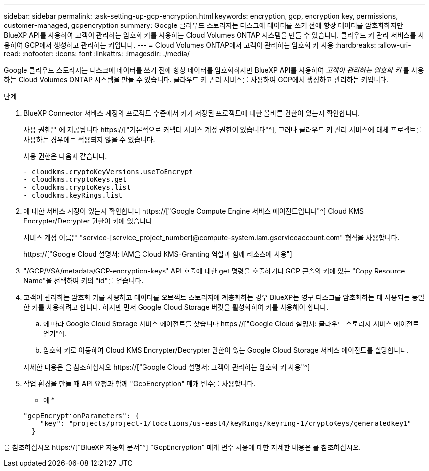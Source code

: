 ---
sidebar: sidebar 
permalink: task-setting-up-gcp-encryption.html 
keywords: encryption, gcp, encryption key, permissions, customer-managed, gcpencryption 
summary: Google 클라우드 스토리지는 디스크에 데이터를 쓰기 전에 항상 데이터를 암호화하지만 BlueXP API를 사용하여 고객이 관리하는 암호화 키를 사용하는 Cloud Volumes ONTAP 시스템을 만들 수 있습니다. 클라우드 키 관리 서비스를 사용하여 GCP에서 생성하고 관리하는 키입니다. 
---
= Cloud Volumes ONTAP에서 고객이 관리하는 암호화 키 사용
:hardbreaks:
:allow-uri-read: 
:nofooter: 
:icons: font
:linkattrs: 
:imagesdir: ./media/


[role="lead"]
Google 클라우드 스토리지는 디스크에 데이터를 쓰기 전에 항상 데이터를 암호화하지만 BlueXP API를 사용하여 _고객이 관리하는 암호화 키_ 를 사용하는 Cloud Volumes ONTAP 시스템을 만들 수 있습니다. 클라우드 키 관리 서비스를 사용하여 GCP에서 생성하고 관리하는 키입니다.

.단계
. BlueXP Connector 서비스 계정의 프로젝트 수준에서 키가 저장된 프로젝트에 대한 올바른 권한이 있는지 확인합니다.
+
사용 권한은 에 제공됩니다 https://["기본적으로 커넥터 서비스 계정 권한이 있습니다"^], 그러나 클라우드 키 관리 서비스에 대체 프로젝트를 사용하는 경우에는 적용되지 않을 수 있습니다.

+
사용 권한은 다음과 같습니다.

+
[source, yaml]
----
- cloudkms.cryptoKeyVersions.useToEncrypt
- cloudkms.cryptoKeys.get
- cloudkms.cryptoKeys.list
- cloudkms.keyRings.list
----
. 에 대한 서비스 계정이 있는지 확인합니다 https://["Google Compute Engine 서비스 에이전트입니다"^] Cloud KMS Encrypter/Decrypter 권한이 키에 있습니다.
+
서비스 계정 이름은 "service-[service_project_number]@compute-system.iam.gserviceaccount.com" 형식을 사용합니다.

+
https://["Google Cloud 설명서: IAM을 Cloud KMS-Granting 역할과 함께 리소스에 사용"]

. "/GCP/VSA/metadata/GCP-encryption-keys" API 호출에 대한 get 명령을 호출하거나 GCP 콘솔의 키에 있는 "Copy Resource Name"을 선택하여 키의 "id"를 얻습니다.
. 고객이 관리하는 암호화 키를 사용하고 데이터를 오브젝트 스토리지에 계층화하는 경우 BlueXP는 영구 디스크를 암호화하는 데 사용되는 동일한 키를 사용하려고 합니다. 하지만 먼저 Google Cloud Storage 버킷을 활성화하여 키를 사용해야 합니다.
+
.. 에 따라 Google Cloud Storage 서비스 에이전트를 찾습니다 https://["Google Cloud 설명서: 클라우드 스토리지 서비스 에이전트 얻기"^].
.. 암호화 키로 이동하여 Cloud KMS Encrypter/Decrypter 권한이 있는 Google Cloud Storage 서비스 에이전트를 할당합니다.


+
자세한 내용은 을 참조하십시오 https://["Google Cloud 설명서: 고객이 관리하는 암호화 키 사용"^]

. 작업 환경을 만들 때 API 요청과 함께 "GcpEncryption" 매개 변수를 사용합니다.
+
* 예 *

+
[source, json]
----
"gcpEncryptionParameters": {
    "key": "projects/project-1/locations/us-east4/keyRings/keyring-1/cryptoKeys/generatedkey1"
  }
----


을 참조하십시오 https://["BlueXP 자동화 문서"^] "GcpEncryption" 매개 변수 사용에 대한 자세한 내용은 를 참조하십시오.
